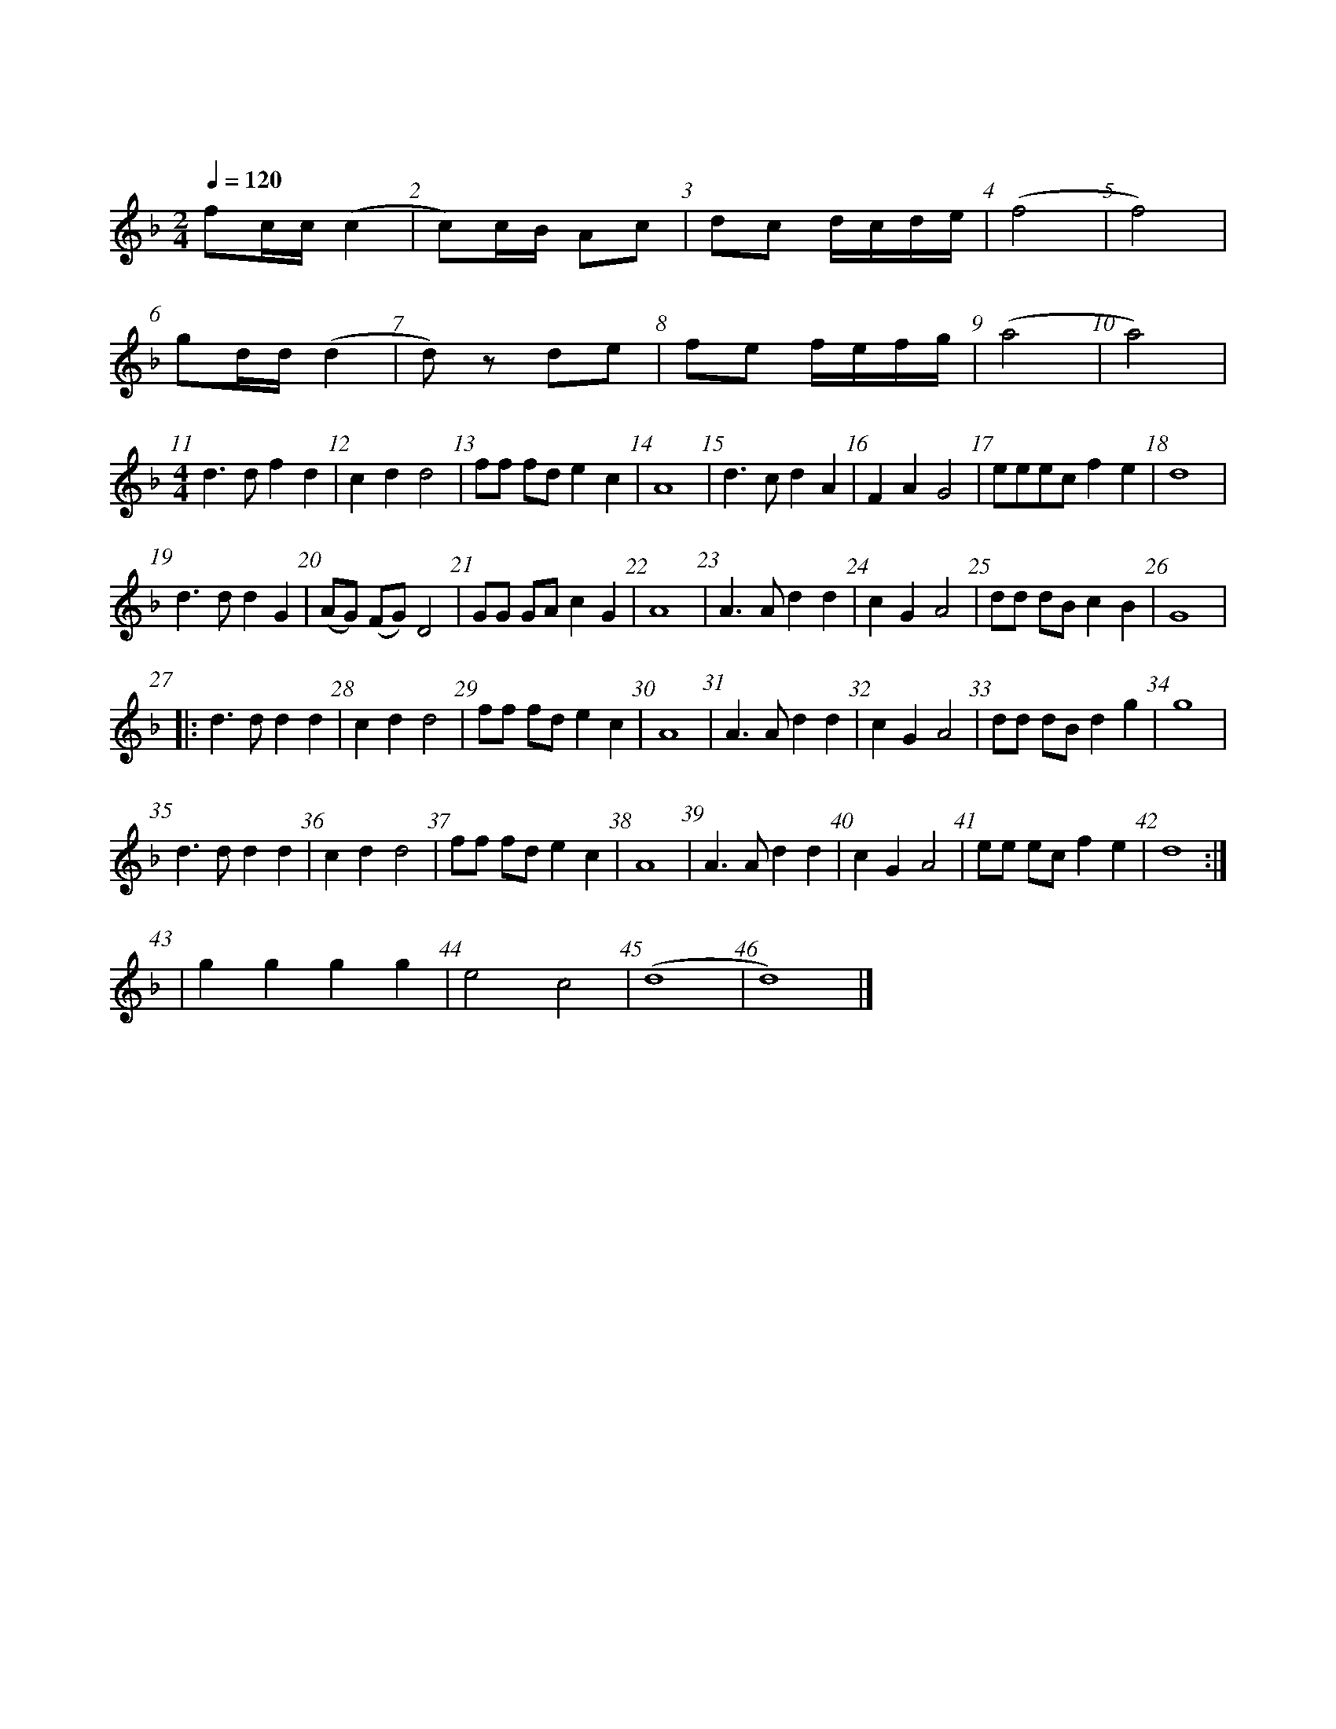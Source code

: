%abc-2.1
%%barnumbers

X:1
T:龙芯誓词
M:4/4
L:1/4
Q:1/4=120
K:F
M:2/4
f/c//c// (c | c/)c//B// A/c/ | d/c/ d//c//d//e// | (f2 | f2) |
g/d//d// (d | d/)z/ d/e/ | f/e/ f//e//f//g// | (a2 | a2) |
M:4/4
d>d f d | c d d2 | f/f/ f/d/ e c | A4 | d>c d A | F A G2 | e/e/e/c/ f e | d4 |
d>d d G | (A/G/) (F/G/) D2 | G/G/ G/A/ c G | A4 | A>A d d | c G A2 | d/d/ d/B/ c B | G4 |
w:一 腔 热 血|一*颗*心，|精 忠 报 国 龙 芯|人。 |誓 把 强 国|当 己 任，|敢 用 青 春 铸 忠|魂
|:d>d d d | c d d2 | f/f/ f/d/ e c | A4 | A>A d d | c G A2 | d/d/ d/B/ dg | g4 |
w:十 年 砺 刃 度 清 苦， 一 朝 亮 剑 破 敌 阵。 待 到 中 华 腾 飞 日， 且 让 世 界 听 龙 吟。
d>d d d | c d d2 | f/f/ f/d/ e c | A4 | A>A d d | c G A2 | e/e/ e/c/ f e | d4 :|
w:十 年 砺 刃 度 清 苦， 一 朝 亮 剑 破 敌 阵。 待 到 中 华 腾 飞 日， 且 让 世 界 听 龙 吟。
| g g g g | e2 c2 | (d4 | d4) |]
